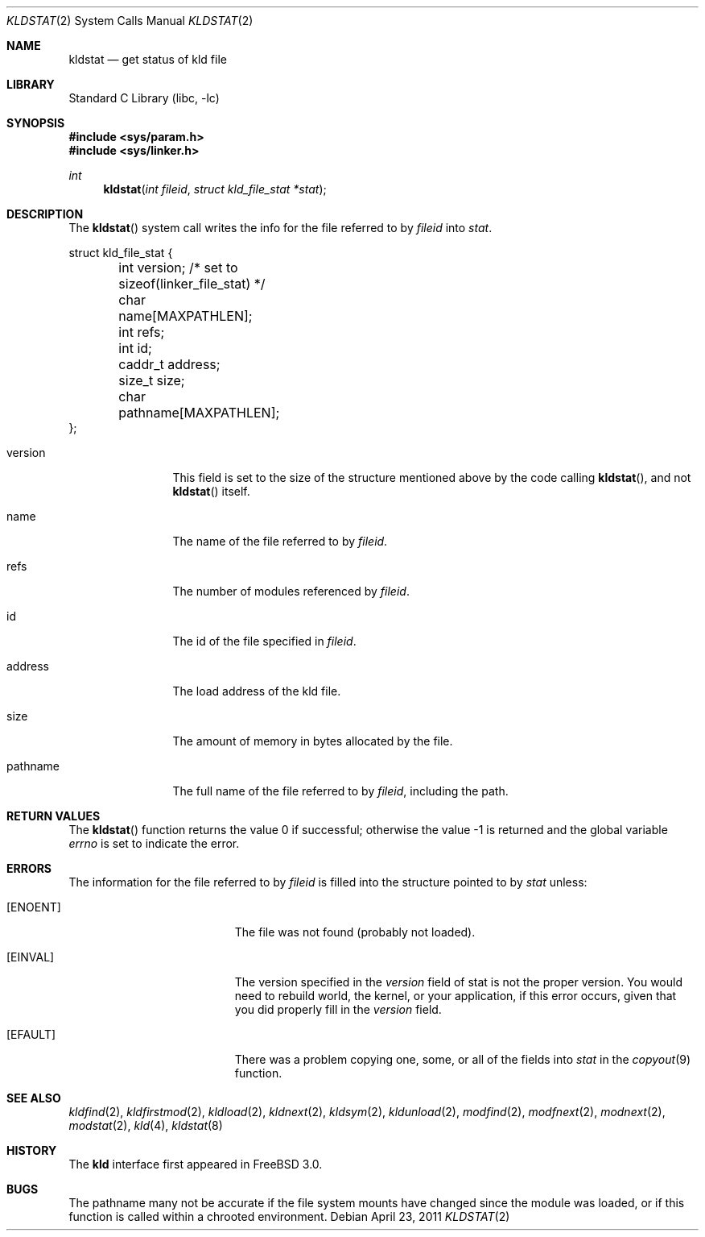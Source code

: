 .\"
.\" Copyright (c) 1999 Chris Costello
.\" All rights reserved.
.\"
.\" Redistribution and use in source and binary forms, with or without
.\" modification, are permitted provided that the following conditions
.\" are met:
.\" 1. Redistributions of source code must retain the above copyright
.\"    notice, this list of conditions and the following disclaimer.
.\" 2. Redistributions in binary form must reproduce the above copyright
.\"    notice, this list of conditions and the following disclaimer in the
.\"    documentation and/or other materials provided with the distribution.
.\"
.\" THIS SOFTWARE IS PROVIDED BY THE AUTHOR AND CONTRIBUTORS ``AS IS'' AND
.\" ANY EXPRESS OR IMPLIED WARRANTIES, INCLUDING, BUT NOT LIMITED TO, THE
.\" IMPLIED WARRANTIES OF MERCHANTABILITY AND FITNESS FOR A PARTICULAR PURPOSE
.\" ARE DISCLAIMED.  IN NO EVENT SHALL THE AUTHOR OR CONTRIBUTORS BE LIABLE
.\" FOR ANY DIRECT, INDIRECT, INCIDENTAL, SPECIAL, EXEMPLARY, OR CONSEQUENTIAL
.\" DAMAGES (INCLUDING, BUT NOT LIMITED TO, PROCUREMENT OF SUBSTITUTE GOODS
.\" OR SERVICES; LOSS OF USE, DATA, OR PROFITS; OR BUSINESS INTERRUPTION)
.\" HOWEVER CAUSED AND ON ANY THEORY OF LIABILITY, WHETHER IN CONTRACT, STRICT
.\" LIABILITY, OR TORT (INCLUDING NEGLIGENCE OR OTHERWISE) ARISING IN ANY WAY
.\" OUT OF THE USE OF THIS SOFTWARE, EVEN IF ADVISED OF THE POSSIBILITY OF
.\" SUCH DAMAGE.
.\"
.\" $FreeBSD$
.\"
.Dd April 23, 2011
.Dt KLDSTAT 2
.Os
.Sh NAME
.Nm kldstat
.Nd get status of kld file
.Sh LIBRARY
.Lb libc
.Sh SYNOPSIS
.In sys/param.h
.In sys/linker.h
.Ft int
.Fn kldstat "int fileid" "struct kld_file_stat *stat"
.Sh DESCRIPTION
The
.Fn kldstat
system call writes the info for the file referred to by
.Fa fileid
into
.Fa stat .
.Bd -literal
struct kld_file_stat {
	int         version;        /* set to sizeof(linker_file_stat) */
	char        name[MAXPATHLEN];
	int         refs;
	int         id;
	caddr_t     address;
	size_t      size;
	char        pathname[MAXPATHLEN];
};
.Ed
.Pp
.Bl -tag -width XXXaddress
.It version
This field is set to the size of the structure mentioned above by the code
calling
.Fn kldstat ,
and not
.Fn kldstat
itself.
.It name
The name of the file referred to by
.Fa fileid .
.It refs
The number of modules referenced by
.Fa fileid .
.It id
The id of the file specified in
.Fa fileid .
.It address
The load address of the kld file.
.It size
The amount of memory in bytes allocated by the file.
.It pathname
The full name of the file referred to by
.Fa fileid ,
including the path.
.El
.Sh RETURN VALUES
.Rv -std kldstat
.Sh ERRORS
The information for the file referred to by
.Fa fileid
is filled into the structure pointed to by
.Fa stat
unless:
.Bl -tag -width Er
.It Bq Er ENOENT
The file was not found (probably not loaded).
.It Bq Er EINVAL
The version specified in the
.Fa version
field of stat is not the proper version.
You would need to rebuild world, the
kernel, or your application, if this error occurs, given that you did properly
fill in the
.Fa version
field.
.It Bq Er EFAULT
There was a problem copying one, some, or all of the fields into
.Fa stat
in the
.Xr copyout 9
function.
.El
.Sh SEE ALSO
.Xr kldfind 2 ,
.Xr kldfirstmod 2 ,
.Xr kldload 2 ,
.Xr kldnext 2 ,
.Xr kldsym 2 ,
.Xr kldunload 2 ,
.Xr modfind 2 ,
.Xr modfnext 2 ,
.Xr modnext 2 ,
.Xr modstat 2 ,
.Xr kld 4 ,
.Xr kldstat 8
.Sh HISTORY
The
.Nm kld
interface first appeared in
.Fx 3.0 .
.Sh BUGS
The pathname many not be accurate if the file system mounts have
changed since the module was loaded, or if this function is called
within a chrooted environment.
